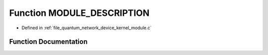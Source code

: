 .. _exhale_function_quantum__network__device__kernel__module_8c_1ac13d0d9d639931d85c583f79c5be9251:

Function MODULE_DESCRIPTION
===========================

- Defined in :ref:`file_quantum_network_device_kernel_module.c`


Function Documentation
----------------------


.. doxygenfunction:: MODULE_DESCRIPTION("Kernel, which exposes the interface to " "simulated/real quantum networking hardware")
   :project: Netlink Asymmetric Communication Module